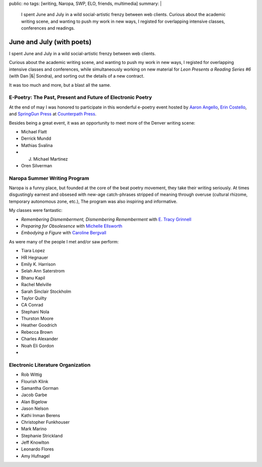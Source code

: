 public: no
tags: [writing, Naropa, SWP, ELO, friends, multimedia]
summary: |
  I spent June and July
  in a wild social-artistic frenzy
  between web clients.
  Curious about the academic writing scene,
  and wanting to push my work in new ways,
  I registed for overlapping intensive
  classes, conferences and readings.

June and July (with poets)
==========================

.. |&| raw:: html

  <span class="amp">&</span>

I spent June and July
in a wild social-artistic frenzy
between web clients.

Curious about the academic writing scene,
and wanting to push my work in new ways,
I registed for overlapping intensive
classes and conferences,
while simultaneously working on new material
for *Leon Presents a Reading Series #6*
(with Dan |&| Sondra),
and sorting out the details of a new contract.

It was too much and more,
but a blast all the same.

E-Poetry: The Past, Present and Future of Electronic Poetry
-----------------------------------------------------------

At the end of may
I was honored to participate
in this wonderful e-poetry event
hosted by `Aaron Angello`_,
`Erin Costello`_,
and `SpringGun Press`_
at `Counterpath Press`_.

Besides being a great event,
it was an opportunity to meet
more of the Denver writing scene:

- Michael Flatt
- Derrick Mundd
- Mathias Svalina
- J. Michael Martinez
- Oren Silverman

.. _Aaron Angello:
.. _Erin Costello:
.. _SpringGun Press:
.. _Counterpath Press:

Naropa Summer Writing Program
-----------------------------

Naropa is a funny place,
but founded at the core of the beat poetry movement,
they take their writing seriously.
At times disgustingly earnest
and obsesed with new-age catch-phrases
stripped of meaning through overuse
(cultural rhizome, temporary autonomous zone, etc.),
The program was also inspiring and informative.

My classes were fantastic:

- *Remembering Dismemberment, Dismembering Rememberment* with `E. Tracy Grinnell`_
- *Preparing for Obsolesence* with `Michelle Ellsworth`_
- *Embodying a Figure* with `Caroline Bergvall`_

.. _E. Tracy Grinnell:
.. _Michelle Ellsworth:
.. _Caroline Bergvall:

As were many of the people I met
and/or saw perform:

- Tiara Lopez
- HR Hegnauer
- Emily K. Harrison
- Selah Ann Saterstrom
- Bhanu Kapil
- Rachel Melville
- Sarah Sinclair Stockholm
- Taylor Quilty
- CA Conrad
- Stephani Nola
- Thurston Moore
- Heather Goodrich
- Rebecca Brown
- Charles Alexander
- Noah Eli Gordon
-

Electronic Literature Organization
----------------------------------

- Rob Wittig
- Flourish Klink
- Samantha Gorman
- Jacob Garbe
- Alan Bigelow
- Jason Nelson
- Kathi Inman Berens
- Christopher Funkhouser
- Mark Marino
- Stephanie Strickland
- Jeff Knowlton
- Leonardo Flores
- Amy Hufnagel


